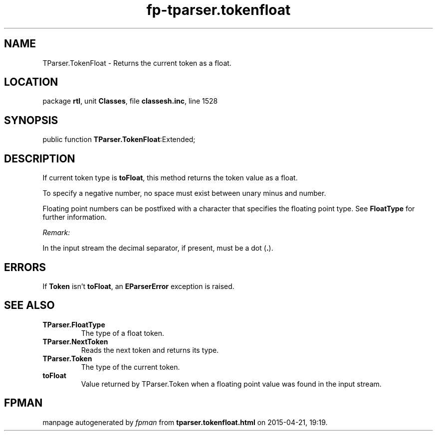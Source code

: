.\" file autogenerated by fpman
.TH "fp-tparser.tokenfloat" 3 "2014-03-14" "fpman" "Free Pascal Programmer's Manual"
.SH NAME
TParser.TokenFloat - Returns the current token as a float.
.SH LOCATION
package \fBrtl\fR, unit \fBClasses\fR, file \fBclassesh.inc\fR, line 1528
.SH SYNOPSIS
public function \fBTParser.TokenFloat\fR:Extended;
.SH DESCRIPTION
If current token type is \fBtoFloat\fR, this method returns the token value as a float.

To specify a negative number, no space must exist between unary minus and number.

Floating point numbers can be postfixed with a character that specifies the floating point type. See \fBFloatType\fR for further information.

\fIRemark:\fR

In the input stream the decimal separator, if present, must be a dot (\fB.\fR).




.SH ERRORS
If \fBToken\fR isn't \fBtoFloat\fR, an \fBEParserError\fR exception is raised.


.SH SEE ALSO
.TP
.B TParser.FloatType
The type of a float token.
.TP
.B TParser.NextToken
Reads the next token and returns its type.
.TP
.B TParser.Token
The type of the current token.
.TP
.B toFloat
Value returned by TParser.Token when a floating point value was found in the input stream.

.SH FPMAN
manpage autogenerated by \fIfpman\fR from \fBtparser.tokenfloat.html\fR on 2015-04-21, 19:19.

